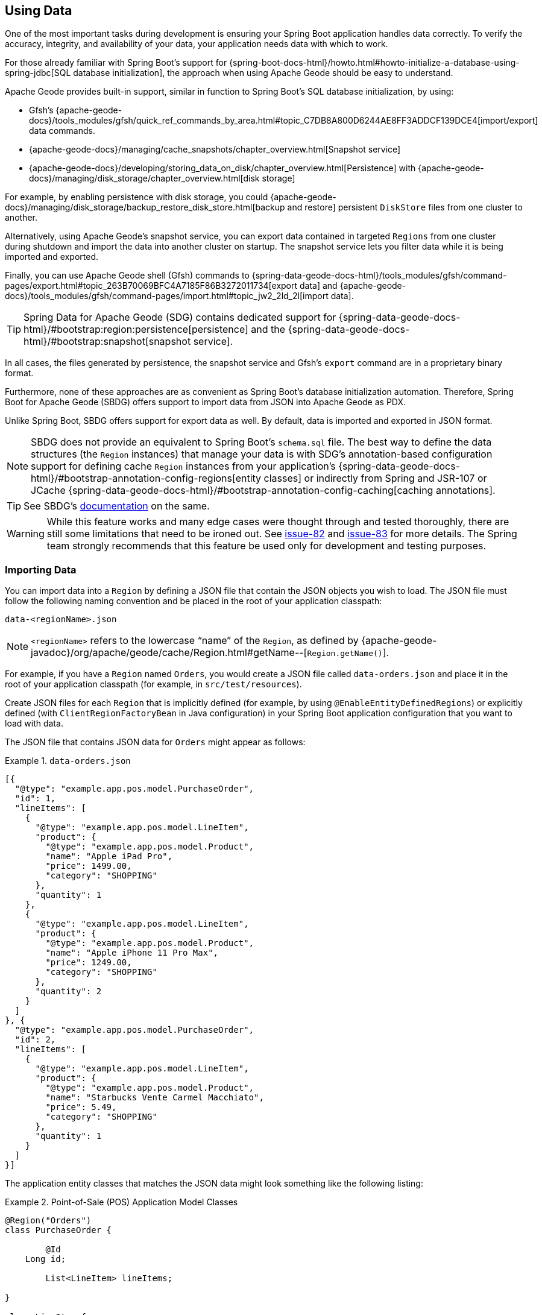 [[geode-data-using]]
== Using Data
:geode-name: Apache Geode

One of the most important tasks during development is ensuring your Spring Boot application handles data correctly.
To verify the accuracy, integrity, and availability of your data, your application needs data with which to work.

For those already familiar with Spring Boot's support for {spring-boot-docs-html}/howto.html#howto-initialize-a-database-using-spring-jdbc[SQL database initialization],
the approach when using {geode-name} should be easy to understand.

{geode-name} provides built-in support, similar in function to Spring Boot's SQL database initialization, by using:

* Gfsh's {apache-geode-docs}/tools_modules/gfsh/quick_ref_commands_by_area.html#topic_C7DB8A800D6244AE8FF3ADDCF139DCE4[import/export] data commands.
* {apache-geode-docs}/managing/cache_snapshots/chapter_overview.html[Snapshot service]
* {apache-geode-docs}/developing/storing_data_on_disk/chapter_overview.html[Persistence] with {apache-geode-docs}/managing/disk_storage/chapter_overview.html[disk storage]

For example, by enabling persistence with disk storage, you could {apache-geode-docs}/managing/disk_storage/backup_restore_disk_store.html[backup and restore]
persistent `DiskStore` files from one cluster to another.

Alternatively, using {geode-name}'s snapshot service, you can export data contained in targeted `Regions` from one
cluster during shutdown and import the data into another cluster on startup. The snapshot service lets you filter
data while it is being imported and exported.

Finally, you can use {geode-name} shell (Gfsh) commands to {spring-data-geode-docs-html}/tools_modules/gfsh/command-pages/export.html#topic_263B70069BFC4A7185F86B3272011734[export data]
and {apache-geode-docs}/tools_modules/gfsh/command-pages/import.html#topic_jw2_2ld_2l[import data].

TIP: Spring Data for {geode-name} (SDG) contains dedicated support for {spring-data-geode-docs-html}/#bootstrap:region:persistence[persistence]
and the {spring-data-geode-docs-html}/#bootstrap:snapshot[snapshot service].

In all cases, the files generated by persistence, the snapshot service and Gfsh's `export` command are in a
proprietary binary format.

Furthermore, none of these approaches are as convenient as Spring Boot's database initialization automation. Therefore,
Spring Boot for {geode-name} (SBDG) offers support to import data from JSON into {geode-name} as PDX.

Unlike Spring Boot, SBDG offers support for export data as well. By default, data is imported and exported in JSON format.

NOTE: SBDG does not provide an equivalent to Spring Boot's `schema.sql` file. The best way to define the data structures
(the `Region` instances) that manage your data is with SDG's annotation-based configuration support for defining cache `Region` instances
from your application's {spring-data-geode-docs-html}/#bootstrap-annotation-config-regions[entity classes] or indirectly
from Spring and JSR-107 or JCache {spring-data-geode-docs-html}/#bootstrap-annotation-config-caching[caching annotations].

TIP: See SBDG's <<geode-configuration-declarative-annotations-productivity-regions,documentation>> on the same.

WARNING: While this feature works and many edge cases were thought through and tested thoroughly, there are still
some limitations that need to be ironed out. See https://github.com/spring-projects/spring-boot-data-geode/issues/82[issue-82]
and https://github.com/spring-projects/spring-boot-data-geode/issues/83[issue-83] for more details. The Spring team
strongly recommends that this feature be used only for development and testing purposes.

[[geode-data-using-import]]
=== Importing Data

You can import data into a `Region` by defining a JSON file that contain the JSON objects you wish to load. The JSON
file must follow the following naming convention and be placed in the root of your application classpath:

`data-<regionName>.json`

NOTE: `<regionName>` refers to the lowercase "`name`" of the `Region`, as defined by
{apache-geode-javadoc}/org/apache/geode/cache/Region.html#getName--[`Region.getName()`].

For example, if you have a `Region` named `Orders`, you would create a JSON file called `data-orders.json`
and place it in the root of your application classpath (for example, in `src/test/resources`).

Create JSON files for each `Region` that is implicitly defined (for example, by using `@EnableEntityDefinedRegions`) or explicitly
defined (with `ClientRegionFactoryBean` in Java configuration) in your Spring Boot application configuration that you
want to load with data.

The JSON file that contains JSON data for `Orders` might appear as follows:

.`data-orders.json`
====
[source,json]
----
[{
  "@type": "example.app.pos.model.PurchaseOrder",
  "id": 1,
  "lineItems": [
    {
      "@type": "example.app.pos.model.LineItem",
      "product": {
        "@type": "example.app.pos.model.Product",
        "name": "Apple iPad Pro",
        "price": 1499.00,
        "category": "SHOPPING"
      },
      "quantity": 1
    },
    {
      "@type": "example.app.pos.model.LineItem",
      "product": {
        "@type": "example.app.pos.model.Product",
        "name": "Apple iPhone 11 Pro Max",
        "price": 1249.00,
        "category": "SHOPPING"
      },
      "quantity": 2
    }
  ]
}, {
  "@type": "example.app.pos.model.PurchaseOrder",
  "id": 2,
  "lineItems": [
    {
      "@type": "example.app.pos.model.LineItem",
      "product": {
        "@type": "example.app.pos.model.Product",
        "name": "Starbucks Vente Carmel Macchiato",
        "price": 5.49,
        "category": "SHOPPING"
      },
      "quantity": 1
    }
  ]
}]
----
====

The application entity classes that matches the JSON data might look something like the following listing:

.Point-of-Sale (POS) Application Model Classes
====
[source,java]
----
@Region("Orders")
class PurchaseOrder {

	@Id
    Long id;

	List<LineItem> lineItems;

}

class LineItem {

	Product product;
	Integer quantity;

}

@Region("Products")
class Product {

	String name;
	Category category;
	BigDecimal price;

}
----
====

As the preceding listings show, the object model and corresponding JSON can be arbitrarily complex with a hierarchy of objects
that have complex types.

[[geode-data-using-import-metadata]]
==== JSON metadata

We want to draw your attention to a few other details contained in the object model and JSON shown <<geode-data-using-import,earlier>>.

[[geode-data-using-import-metadata-attype]]
===== The `@type` metadata field

First, we declared a `@type` JSON metadata field. This field does not map to any specific field or property of
the application domain model class (such as `PurchaseOrder`). Rather, it tells the framework and {geode-name}'s JSON/PDX
converter the type of object the JSON data would map to if you were to request an object (by calling
`PdxInstance.getObject()`).

Consider the following example:

.Deserializing PDX as an Object
====
[source,java]
----
@Repository
class OrdersRepository {

    @Resource(name = "Orders")
    Region<Long, PurchaseOrder> orders;

    PurchaseOrder findBy(Long id) {

        Object value = this.orders.get(id);

        return value instanceof PurchaseOrder ? (PurchaseOrder) value
            : value instanceof PdxInstance ? ((PdxInstance) value).getObject()
            : null;
    }
}
----
====

Basically, the `@type` JSON metadata field informs the `PdxInstance.getObject()` method about the type of Java object
to which the JSON object maps. Otherwise, the `PdxInstance.getObject()` method would silently return a `PdxInstance`.

It is possible for {geode-name}'s PDX serialization framework to return a `PurchaseOrder` from `Region.get(key)` as well,
but it depends on the value of PDX's `read-serialized`, cache-level configuration setting, among other factors.

NOTE: When JSON is imported into a `Region` as PDX, the {apache-geode-javadoc}/org/apache/geode/pdx/PdxInstance.html#getClassName--[`PdxInstance.getClassName()`]
does not refer to a valid Java class. It is {apache-geode-javadoc}/org/apache/geode/pdx/JSONFormatter.html#JSON_CLASSNAME[`JSONFormatter.JSON_CLASSNAME`].
As a result, `Region` data access operations, such as `Region.get(key)`, return a `PdxInstance` and not a Java object.

TIP: You may need to proxy `Region` "`read`" data access operations (such as `Region.get(key)`) by setting the SBDG property
`spring.boot.data.gemfire.cache.region.advice.enabled` to `true`. When this property is set, `Region` instances are proxied to
wrap a `PdxInstance` in a `PdxInstanceWrapper` to appropriately handle the `PdxInstance.getObject()` call in
your application code.

[[geode-data-using-import-metadata-id]]
===== The `id` field and the `@identifier` metadata field

The top-level objects in your JSON must have an identifier, such as an `id` field. This identifier is used as the
identity and "`key`" of the object (or `PdxInstance`) when stored in the `Region` (for example, `Region.put(key, object)`).

You may have noticed that the JSON for the `Orders` shown earlier declared an `id` field as the identifier:

.PurchaseOrder identifier ("id")
====
[source,text]
----
[{
  "@type": "example.app.pos.model.PurchaseOrder",
  "id": 1,
  ...
----
====

This follows the same convention used in Spring Data. Typically, Spring Data mapping infrastructure looks for a POJO
field or property annotated with {spring-data-commons-javadoc}/org/springframework/data/annotation/Id.html[`@Id`]. If no
field or property is annotated with `@Id`, the framework falls back to searching for a field or property named `id`.

In Spring Data for {geode-name} (SDG), this `@Id`-annotated or `id`-named field or property is used as the identifier
and as the key for the object when storing it into a `Region`.

However, what happens when an object or entity does not have a surrogate ID defined? Perhaps the application domain
model class is appropriately using "`natural`" identifiers, which is quite common in practice.

Consider a `Book` class defined as follows:

.Book class
====
[source,java]
----
@Region("Books")
class Book {

	Author author;

	@Id
	ISBN isbn;

	LocalDate publishedDate;

	Sring title;

}
----
====

As declared in the `Book` class, the identifier for `Book` is its `ISBN`, since the `isbn` field was annotated with
Spring Data's `@Id` mapping annotation. However, we cannot know this by searching for an `@Id` annotation in JSON.

You might be tempted to argue that if the `@type` metadata field is set, we would know the class type and could load
the class definition to learn about the identifier. That is all fine until the class is not actually on the application
classpath in the first place. This is one of the reasons why SBDG's JSON support serializes JSON to {geode-name}'s PDX
format. There might not be a class definition, which would lead to a `NoClassDefFoundError` or `ClassNotFoundException`.

So, what then?

In this case, SBDG lets you declare the `@identifier` JSON metadata field to inform the framework
what to use as the identifier for the object.

Consider the following example:

.Using "@identifer"
====
[source,json]
----
{
  "@type": "example.app.books.model.Book",
  "@identifier": "isbn",
  "author": {
    "id": 1,
    "name": "Josh Long"
  },
  "isbn": "978-1-449-374640-8",
  "publishedDate": "2017-08-01",
  "title": "Cloud Native Java"
}
----
====

The `@identifier` JSON metadata field informs the framework that the `isbn` field is the identifier for a `Book`.

[[geode-data-using-import-conditional]]
==== Conditionally Importing Data

While the Spring team recommends that users should only use this feature when developing and testing their Spring Boot
applications with {geode-name}, you may occasionally use this feature in production.

You might use this feature in production to preload a (REPLICATE) Region with "`reference`" data. Reference data is
largely static, infrequently changing, and non-transactional. Preloading reference data is particularly useful
when you want to "`warm`" the cache.

When you use this feature for development and testing purposes, you can put your `Region`-specific JSON files in
`src/test/resources`. This ensures that the files are not included in your application artifact (such as a JAR or WAR) when
deployed to production.

However, if you must use this feature to preload data in your production environment, you can still "`conditionally`"
load data from JSON. To do so, configure the `spring.boot.data.gemfire.cache.data.import.active-profiles` property set to
the Spring profiles that must be active for the import to take effect.

Consider the following example:

.Conditional Importing JSON
====
[source,properties]
----
# Spring Boot application.properties

spring.boot.data.gemfire.cache.data.import.active-profiles=DEV, QA
----
====

For import to have an effect in this example, you must specifically set the `spring.profiles.active`
property to one of the valid, `active-profiles` listed in the import property (such as `QA`). Only one needs to match.

NOTE: There are many ways to conditionally build application artifacts. You might prefer to handle this concern
in your Gradle or Maven build.

[[geode-data-using-export]]
=== Exporting Data

Certain data stored in your application's `Regions` may be sensitive or confidential, and keeping the data secure is of
the utmost concern and priority. Therefore, exporting data is *disabled* by default.

However, if you use this feature for development and testing purposes, enabling the export capability may be
useful to move data from one environment to another. For example, if your QA team finds a bug in the application that uses a
particular data set, they can export the data and pass it back to the development team to import in their local
development environment to help debug the issue.

To enable export, set the `spring.boot.data.gemfire.cache.data.export.enabled` property to `true`:

.Enable Export
====
[source,properties]
----
# Spring Boot application.properties

spring.boot.data.gemfire.cache.data.export.enabled=true
----
====

SBDG is careful to export data to JSON in a format that {geode-name} expects on import and includes things such as
`@type` metadata fields.

WARNING: The `@identifier` metadata field is not generated automatically. While it is possible for POJOs stored in a
`Region` to include an `@identifier` metadata field when exported to JSON, it is not possible when the `Region` value
is a `PdxInstance` that did not originate from JSON. In this case, you must manually ensure that the `PdxInstance` includes
an `@identifier` metadata field before it is exported to JSON if necessary (for example, `Book.isbn`). This is only necessary
if your entity classes do not declare an explicit identifier field, such as with the `@Id` mapping annotation, or do
not have an `id` field. This scenario can also occur when inter-operating with native clients that model the application
domain objects differently and then serialize the objects by using PDX and storing them in regions on the server that are then
later consumed by your Spring Boot application.

WARNING: You may need to set the `-Dgemfire.disableShutdownHook` JVM System property to `true` before your Spring
Boot application starts up when using export. Unfortunately, this Java runtime shutdown hook is registered and enabled
in {geode-name}  by default, which results in the cache and regions being closed before the SBDG Export functionality
can "`export the data`", thereby resulting in a `CacheClosedException`. SBDG
{github-url}/spring-geode-autoconfigure/src/main/java/org/springframework/geode/boot/autoconfigure/DataImportExportAutoConfiguration.java#L173-L183[makes a best effort]
to disable the {geode-name} shutdown hook when export is enabled, but it is at the mercy of the JVM `ClassLoader`, since
{geode-name}'s JVM shutdown hook
{apache-geode-src}/geode-core/src/main/java/org/apache/geode/distributed/internal/InternalDistributedSystem.java#L2185-L2223[registration]
is declared in a `static` initializer.

[[geode-data-using-import-export-api-extensions]]
=== Import/Export API Extensions

The API in SBDG for import and export functionality is separated into the following concerns:

* Data Format
* Resource Resolving
* Resource Reading
* Resource Writing

By breaking each of these functions apart into separate concerns, a developer can customize each
aspect of the import and export functions.

For example, you could import XML from the filesystem and then export JSON to a REST-based Web Service. By default, SBDG
imports JSON from the classpath and exports JSON to the filesystem.

However, not all environments expose the filesystem, such as cloud environments like PCF. Therefore, giving users
control over each aspect of the import and export processes is essential for performing the functions in any environment.

[[geode-data-using-import-export-api-extensions-data-format]]
==== Data Format

The primary interface to import data into a `Region` is `CacheDataImporter`.

`CacheDataImporter` is a `@FunctionalInterface` that extends Spring's
{spring-framework-javadoc}/org/springframework/beans/factory/config/BeanPostProcessor.html[`BeanPostProcessor`]
interface to trigger the import of data after the `Region` has been initialized.

The interface is defined as follows:

.`CacheDataImporter`
====
[source,java]
----
interface CacheDataImporter extends BeanPostProcessor {

	Region importInto(Region region);

}
----
====

You can code the `importInto(..)` method to handle any data format (JSON, XML, and others) you prefer. Register a bean
that implements the `CacheDataImporter` interface in the Spring container, and the importer does its job.

On the flip side, the primary interface to export data from a `Region` is the `CacheDataExporter`.

`CacheDataExporter` is a `@FunctionalInterface` that extends Spring's
{spring-framework-javadoc}/org/springframework/beans/factory/config/DestructionAwareBeanPostProcessor.html[`DestructionAwareBeanPostProcessor`]
interface to trigger the export of data before the `Region` is destroyed.

The interface is defined as follows:

.`CacheDataExporter`
====
[source,java]
----
interface CacheDataExporter extends DestructionAwareBeanPostProcessor {

	Region exportFrom(Region region);
}
----
====

You can code the `exportFrom(..)` method to handle any data format (JSON, XML, and others) you prefer. Register a bean
implementing the `CacheDataExporter` interface in the Spring container, and the exporter does its job.

For convenience, when you want to implement both import and export functionality, SBDG provides the
`CacheDataImporterExporter` interface, which extends both `CacheDataImporter` and `CacheDataExporter`:

.`CacheDataImporterExporter`
====
[source,java]
----
interface CacheDataImporterExporter extends CacheDataExporter, CacheDataImporter { }
----
====

For support, SBDG also provides the `AbstractCacheDataImporterExporter` abstract base class to simplify
the implementation of your importer/exporter.

[[geode-data-using-import-export-api-extensions-data-format-lifecycle-management]]
===== Lifecycle Management

Sometimes, it is necessary to precisely control when data is imported or exported.

This is especially true on import, since different `Region` instances may be collocated or tied together through a cache callback, such as
`CacheListener`. In these cases, the other `Region` may need to exist before the import on the dependent `Region`
proceeds, particularly if the dependencies were loosely defined.

Controlling the import is also important when you use SBDG's `@EnableClusterAware` annotation to
push configuration metadata from the client to the cluster in order to define server-side `Region` instances that match the
client-side `Region` instances, especially client `Region` instances targeted for import. The matching `Region` instances on the server side must
exist before data is imported into client (`PROXY`) `Region` instances.

In all cases, SBDG provides the `LifecycleAwareCacheDataImporterExporter` class to wrap your `CacheDataImporterExporter`
implementation. This class implements Spring's {spring-framework-javadoc}/https://docs.spring.io/spring/docs/current/javadoc-api/org/springframework/context/SmartLifecycle.html[`SmartLifecycle`]
interface.

By implementing the `SmartLifecycle` interface, you can control in which `phase` of the Spring container
the import occurs. SBDG also exposes two more properties to control the lifecycle:

.Lifecycle Management Properties
====
[source,properties]
----
# Spring Boot application.properties

spring.boot.data.gemfire.cache.data.import.lifecycle=[EAGER|LAZY]
spring.boot.data.gemfire.cache.data.import.phase=1000000
----
====

`EAGER` acts immediately, after the `Region` is initialized (the default behavior). `LAZY` delays the import until the
`start()` method is called, which is invoked according to the `phase`, thereby ordering the import relative to the other
"`lifecycle-aware`" components that are registered in the Spring container.

The following example shows how to make your `CacheDataImporterExporter` "`lifecycle-aware`":

====
[source,java]
----
@Configuration
class MyApplicationConfiguration {

	@Bean
    CacheDataImporterExporter importerExporter() {
		return new LifecycleAwareCacheDataImporterExporter(new MyCacheDataImporterExporter());
    }
}
----
====

[[geode-data-using-import-export-api-extensions-resource-resolution]]
==== Resource Resolution

Resolving resources used for import and export results in the creation of a Spring
{spring-framework-javadoc}/https://docs.spring.io/spring/docs/current/javadoc-api/org/springframework/core/io/Resource.html[`Resource`]
handle.

Resource resolution is a vital step to qualifying a resource, especially if the resource requires special logic
or permissions to access it. In this case, specific `Resource` handles can be returned and used by the reader
and writer of the `Resource` as appropriate for import or export operation.

SBDG encapsulates the algorithm for resolving `Resources` in the `ResourceResolver`
(https://en.wikipedia.org/wiki/Strategy_pattern[Strategy]) interface:

.ResourceResolver
====
[source,java]
----
@FunctionalInterface
interface ResourceResolver {

	Optional<Resource> resolve(String location);

	default Resouce required(String location) {
		// ...
    }
}
----
====

Additionally, SBDG provides the `ImportResourceResolver` and `ExportResourceResolver` marker interfaces and
the `AbstractImportResourceResolver` and `AbstractExportResourceResolver` abstract base classes for implementing
the resource resolution logic used by both import and export operations.

If you wish to customize the resolution of `Resources` used for import or export, your `CacheDataImporterExporter`
implementation can extend the `ResourceCapableCacheDataImporterExporter` abstract base class, which provides the
aforementioned interfaces and base classes.

As stated earlier, SBDG resolves resources on import from the classpath and resources on export to the filesystem.

You can customize this behavior by providing an implementation of
`ImportResourceResolver`, `ExportResourceResolver`, or both interfaces and declare instances as beans in the Spring context:

.Import & Export ResourceResolver beans
====
[source,java]
----
@Configuration
class MyApplicationConfiguration {

	@Bean
    ImportResourceResolver importResourceResolver() {
		return new MyImportResourceResolver();
    }

    @Bean
    ExportResourceResolver exportResourceResolver() {
		return new MyExportResourceResolver();
    }
}
----
====

TIP: If you need to customize the resource resolution process for each location (or `Region`) on import or export, you
can use the https://en.wikipedia.org/wiki/Composite_pattern[composite software design pattern].

[[geode-data-using-import-export-api-extensions-resource-resolution-default-customization]]
===== Customize Default Resource Resolution

If you are content with the provided defaults but want to target specific locations on the classpath or filesystem
used by the import or export, SBDG additionally provides the following properties:

.Import/Export Resource Location Properties
====
[source,properties]
----
# Spring Boot application.properties

spring.boot.data.gemfire.cache.data.import.resource.location=...
spring.boot.data.gemfire.cache.data.export.resource.location=...
----
====

The properties accept any valid resource string, as specified in the Spring
{spring-framework-docs}/core.html#resources-resourceloader[documentation] (see *Table 10. Resource strings*).

This means that, even though the import defaults from the classpath, you can change the location from classpath
to filesystem, or even network (for example, https://) by changing the prefix (or protocol).

Import/export resource location properties can refer to other properties through property placeholders, but SBDG
further lets you use SpEL inside the property values.

Consider the following example:

.Using SpEL
====
[source,properties]
----
# Spring Boot application.properties

spring.boot.data.gemfire.cache.data.import.resource.location=\
  https://#{#env['user.name']}:#{someBean.lookupPassword(#env['user.name'])}@#{host}:#{port}/cache/#{#regionName}/data/import
----
====

In this case, the import resource location refers to a rather sophisticated resource string by using a complex SpEL
expression.

SBDG populates the SpEL `EvaluationContext` with three sources of information:

* Access to the Spring `BeanFactory`
* Access to the Spring `Environment`
* Access to the current `Region`

Simple Java System properties or environment variables can be accessed with the follwoing expression:

====
[source,text]
----
#{propertyName}
----
====

You can access more complex property names (including properties that use dot notation, such as the `user.home` Java System property),
directly from the `Environment` by using map style syntax as follows:

====
[source,text]
----
#{#env['property.name']}
----
====

The `#env` variable is set in the SpEL `EvaluationContext` to the Spring `Environment`.

Because the SpEL `EvaluationContext` is evaluated with the Spring `ApplicationContext` as the root object, you also have
access to the beans declared and registered in the Spring context and can invoke methods on them, as shown earlier with
`someBean.lookupPassword(..)`.  `someBean` must be the name of the bean as declared or registered in the Spring context.

CAUTION: Be careful when accessing beans declared in the Spring context with SpEL, particularly when using `EAGER`
import, as it may force those beans to be eagerly (or even prematurely) initialized.

SBDG also sets the `#regionName` variable in the `EvaluationContext` to the name of the `Region`,
as determined by {apache-geode-javadoc}/https://geode.apache.org/releases/latest/javadoc/org/apache/geode/cache/Region.html#getName--[`Region.getName()`],
targeted for import/export.

This lets you not only change the location of the resource but also change the resource name (such as a filename).

Consider the following example:

.Using `#regionName`
====
[source,properties]
----
# Spring Boot application.properties

spring.boot.data.gemfire.cache.data.export.resource.location=\
    file://#{#env['user.home']}/gemfire/cache/data/custom-filename-for-#{#regionName}.json
----
====

NOTE: By default, the exported file is stored in the working directory (`System.getProperty("user.dir")`) of the
Spring Boot application process.

TIP: See the Spring Framework {spring-framework-docs}/core.html#expressions[documentation] for more information on SpEL.

[[geode-data-using-import-export-api-extensions-resource-reading-writing]]
==== Reading & Writing Resources

The Spring {spring-framework-javadoc}/org/springframework/core/io/Resource.html[`Resource`] handle specifies
the location of a resource, not how to read or write it. Even the Spring
{spring-framework-javadoc}/org/springframework/core/io/ResourceLoader.html[`ResourceLoader`], which is an interface for
"`loading`" `Resources`, does not specifically read or write any content to the `Resource`.

SBDG separates these concerns into two interfaces: `ResourceReader` and `ResourceWriter`, respectively.
The design follows the same pattern used by Java's `InputStream/OutputStream` and `Reader/Writer` classes in
the `java.io` package.

The `ResourceReader` interfaces is defined as:

.ResourceReader
====
[source,java]
----
@FunctionalInterface
interface ResourceReader {

    byte[] read(Resource resource);

}
----
====

The `ResourceWriter` interfaces is defined as:

.ResourceWriter
====
[source,java]
----
@FunctionalInterface
interface ResourceWriter {

    void write(Resource resource, byte[] data);

}
----
====

Both interfaces provide additional methods to compose readers and writers, much like Java's `Consumer`
and `Function` interfaces in the `java.util.function` package. If a particular reader or writer is used in a composition
and is unable to handle the given `Resource`, it should throw a `UnhandledResourceException` to let the next
reader or writer in the composition try to read from or write to the `Resource`.

Rhe reader or writer are free to throw a `ResourceReadException` or `ResourceWriteException` to break the
chain of reader and writer invocations in the composition.

To override the default export/import reader and writer used by SBDG, you can implement
the `ResourceReader` or `ResourceWriter` interfaces as appropriate and declare instances of these classes as beans
in the Spring context:

.Custom `ResourceReader` & `ResourceWriter` beans
====
[source,java]
----
@Configuration
class MyApplicationConfiguration {

	@Bean
    ResourceReader myResourceReader() {
		return new MyResourceReader()
            .thenReadFrom(new MyOtherResourceReader());
    }

    @Bean
    ResourceWriter myResourceWriter() {
		return new MyResourceWriter();
    }
}
----
====
